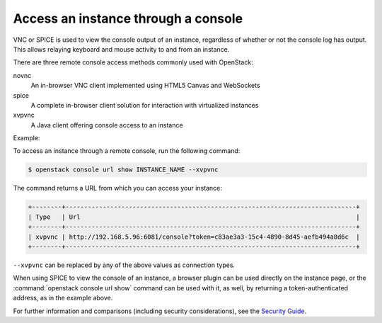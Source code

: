 ====================================
Access an instance through a console
====================================

VNC or SPICE is used to view the console output of an instance, regardless of
whether or not the console log has output. This allows relaying keyboard and
mouse activity to and from an instance.

There are three remote console access methods commonly used with
OpenStack:

novnc
  An in-browser VNC client implemented using HTML5 Canvas and
  WebSockets

spice
  A complete in-browser client solution for interaction with
  virtualized instances

xvpvnc
  A Java client offering console access to an instance

Example:

To access an instance through a remote console, run the following
command:

.. code-block:: console

   $ openstack console url show INSTANCE_NAME --xvpvnc

The command returns a URL from which you can access your instance:

.. code-block:: console

   +--------+------------------------------------------------------------------------------+
   | Type   | Url                                                                          |
   +--------+------------------------------------------------------------------------------+
   | xvpvnc | http://192.168.5.96:6081/console?token=c83ae3a3-15c4-4890-8d45-aefb494a8d6c  |
   +--------+------------------------------------------------------------------------------+

``--xvpvnc`` can be replaced by any of the above values as connection
types.

When using SPICE to view the console of an instance, a browser plugin
can be used directly on the instance page, or the
:command:`openstack console url show` command can be used with it, as well, by
returning a token-authenticated address, as in the example above.

For further information and comparisons (including security
considerations), see the `Security
Guide <http://docs.openstack.org/security-guide/compute.html>`__.
